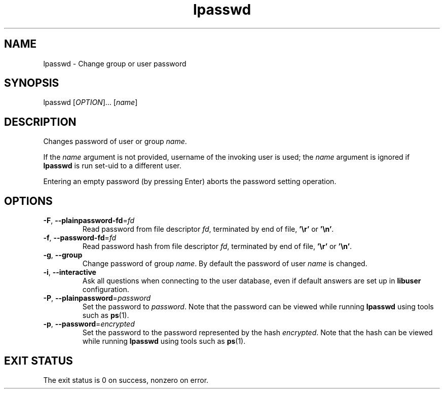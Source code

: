 .\" A man page for lpasswd
.\" Copyright (C) 2005 Red Hat, Inc.
.\"
.\" This is free software; you can redistribute it and/or modify it under
.\" the terms of the GNU Library General Public License as published by
.\" the Free Software Foundation; either version 2 of the License, or
.\" (at your option) any later version.
.\"
.\" This program is distributed in the hope that it will be useful, but
.\" WITHOUT ANY WARRANTY; without even the implied warranty of
.\" MERCHANTABILITY or FITNESS FOR A PARTICULAR PURPOSE.  See the GNU
.\" General Public License for more details.
.\"
.\" You should have received a copy of the GNU Library General Public
.\" License along with this program; if not, write to the Free Software
.\" Foundation, Inc., 51 Franklin St, Fifth Floor, Boston, MA 02110-1301, USA.
.\"
.\" Author: Miloslav Trmac <mitr@redhat.com>
.TH lpasswd 1 "Jan 12 2005" libuser

.SH NAME
lpasswd \- Change group or user password

.SH SYNOPSIS
lpasswd [\fIOPTION\fR]... [\fIname\fR]

.SH DESCRIPTION
Changes password of user or group \fIname\fR.

If the \fIname\fR argument is not provided,
username of the invoking user is used;
the \fIname\fR argument is ignored if
.B lpasswd
is run set-uid to a different user.

Entering an empty password (by pressing Enter)
aborts the password setting operation.

.SH OPTIONS
.TP
\fB\-F\fR, \fB\-\-plainpassword-fd\fR=\fIfd\fR
Read password from file descriptor \fIfd\fR, terminated by end of file,
\fB'\\r'\fR or \fB'\\n'\fR.

.TP
\fB\-f\fR, \fB\-\-password-fd\fR=\fIfd\fR
Read password hash from file descriptor \fIfd\fR, terminated by end of file,
\fB'\\r'\fR or \fB'\\n'\fR.

.TP
\fB\-g\fR, \fB\-\-group\fR
Change password of group \fIname\fR.
By default the password of user \fIname\fR is changed.

.TP
\fB\-i\fR, \fB\-\-interactive\fR 
Ask all questions when connecting to the user database,
even if default answers are set up in
.B libuser
configuration.

.TP
\fB\-P\fR, \fB\-\-plainpassword\fR=\fIpassword\fR
Set the password to \fIpassword\fR.
Note that the password can be viewed while running
.BR lpasswd
using tools such as
.BR ps (1)\fR.

.TP
\fB\-p\fR, \fB\-\-password\fR=\fIencrypted\fR
Set the password to the password represented by the hash \fIencrypted\fR.
Note that the hash can be viewed while running
.BR lpasswd
using tools such as
.BR ps (1)\fR.

.SH EXIT STATUS
The exit status is 0 on success, nonzero on error.
